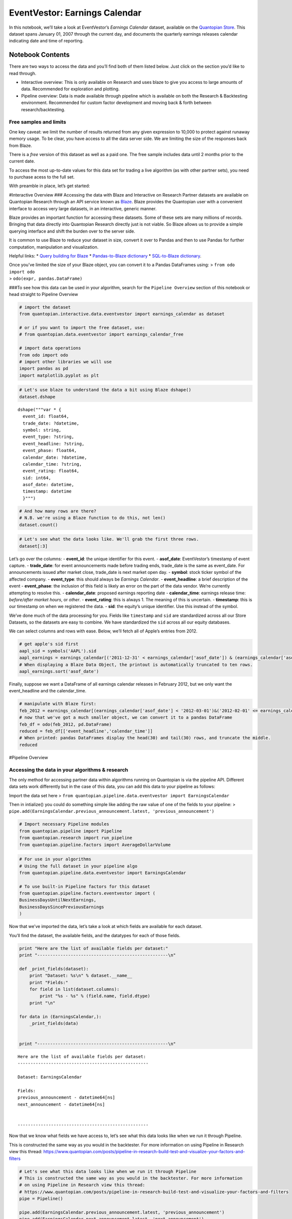 EventVestor: Earnings Calendar
==============================

In this notebook, we’ll take a look at EventVestor’s *Earnings Calendar*
dataset, available on the `Quantopian
Store <https://www.quantopian.com/store>`__. This dataset spans January
01, 2007 through the current day, and documents the quarterly earnings
releases calendar indicating date and time of reporting.

Notebook Contents
-----------------

There are two ways to access the data and you’ll find both of them
listed below. Just click on the section you’d like to read through.

-  Interactive overview: This is only available on Research and uses
   blaze to give you access to large amounts of data. Recommended for
   exploration and plotting.
-  Pipeline overview: Data is made available through pipeline which is
   available on both the Research & Backtesting environment. Recommended
   for custom factor development and moving back & forth between
   research/backtesting.

Free samples and limits
~~~~~~~~~~~~~~~~~~~~~~~

One key caveat: we limit the number of results returned from any given
expression to 10,000 to protect against runaway memory usage. To be
clear, you have access to all the data server side. We are limiting the
size of the responses back from Blaze.

There is a *free* version of this dataset as well as a paid one. The
free sample includes data until 2 months prior to the current date.

To access the most up-to-date values for this data set for trading a
live algorithm (as with other partner sets), you need to purchase acess
to the full set.

With preamble in place, let’s get started:

#Interactive Overview ### Accessing the data with Blaze and Interactive
on Research Partner datasets are available on Quantopian Research
through an API service known as `Blaze <http://blaze.pydata.org>`__.
Blaze provides the Quantopian user with a convenient interface to access
very large datasets, in an interactive, generic manner.

Blaze provides an important function for accessing these datasets. Some
of these sets are many millions of records. Bringing that data directly
into Quantopian Research directly just is not viable. So Blaze allows us
to provide a simple querying interface and shift the burden over to the
server side.

It is common to use Blaze to reduce your dataset in size, convert it
over to Pandas and then to use Pandas for further computation,
manipulation and visualization.

Helpful links: \* `Query building for
Blaze <http://blaze.readthedocs.io/en/latest/queries.html>`__ \*
`Pandas-to-Blaze
dictionary <http://blaze.readthedocs.io/en/latest/rosetta-pandas.html>`__
\* `SQL-to-Blaze
dictionary <http://blaze.readthedocs.io/en/latest/rosetta-sql.html>`__.

| Once you’ve limited the size of your Blaze object, you can convert it
  to a Pandas DataFrames using: > ``from odo import odo``
| > ``odo(expr, pandas.DataFrame)``

###To see how this data can be used in your algorithm, search for the
``Pipeline Overview`` section of this notebook or head straight to
Pipeline Overview

.. code:: ipython2

    # import the dataset
    from quantopian.interactive.data.eventvestor import earnings_calendar as dataset
    
    # or if you want to import the free dataset, use:
    # from quantopian.data.eventvestor import earnings_calendar_free
    
    # import data operations
    from odo import odo
    # import other libraries we will use
    import pandas as pd
    import matplotlib.pyplot as plt

.. code:: ipython2

    # Let's use blaze to understand the data a bit using Blaze dshape()
    dataset.dshape




.. parsed-literal::

    dshape("""var * {
      event_id: float64,
      trade_date: ?datetime,
      symbol: string,
      event_type: ?string,
      event_headline: ?string,
      event_phase: float64,
      calendar_date: ?datetime,
      calendar_time: ?string,
      event_rating: float64,
      sid: int64,
      asof_date: datetime,
      timestamp: datetime
      }""")



.. code:: ipython2

    # And how many rows are there?
    # N.B. we're using a Blaze function to do this, not len()
    dataset.count()




.. raw:: html

    136400



.. code:: ipython2

    # Let's see what the data looks like. We'll grab the first three rows.
    dataset[:3]




.. raw:: html

    <table border="1" class="dataframe">
      <thead>
        <tr style="text-align: right;">
          <th></th>
          <th>event_id</th>
          <th>trade_date</th>
          <th>symbol</th>
          <th>event_type</th>
          <th>event_headline</th>
          <th>event_phase</th>
          <th>calendar_date</th>
          <th>calendar_time</th>
          <th>event_rating</th>
          <th>sid</th>
          <th>asof_date</th>
          <th>timestamp</th>
        </tr>
      </thead>
      <tbody>
        <tr>
          <th>0</th>
          <td>1969337</td>
          <td>2007-01-03</td>
          <td>AA</td>
          <td>Earnings Calendar</td>
          <td>Alcoa to Report Quarterly Financial Results on...</td>
          <td>NaN</td>
          <td>2007-01-10</td>
          <td>Before Market Open</td>
          <td>1</td>
          <td>2</td>
          <td>2007-01-03</td>
          <td>2007-01-04</td>
        </tr>
        <tr>
          <th>1</th>
          <td>1969338</td>
          <td>2007-01-03</td>
          <td>ABT</td>
          <td>Earnings Calendar</td>
          <td>Abbott Laboratories to Report Quarterly Financ...</td>
          <td>NaN</td>
          <td>2007-01-24</td>
          <td>Before Market Open</td>
          <td>1</td>
          <td>62</td>
          <td>2007-01-03</td>
          <td>2007-01-04</td>
        </tr>
        <tr>
          <th>2</th>
          <td>1969341</td>
          <td>2007-01-03</td>
          <td>AEPI</td>
          <td>Earnings Calendar</td>
          <td>AEP Industries to Report Quarterly Financial R...</td>
          <td>NaN</td>
          <td>2007-01-10</td>
          <td>After Market Close</td>
          <td>1</td>
          <td>162</td>
          <td>2007-01-03</td>
          <td>2007-01-04</td>
        </tr>
      </tbody>
    </table>



Let’s go over the columns: - **event_id**: the unique identifier for
this event. - **asof_date**: EventVestor’s timestamp of event capture. -
**trade_date**: for event announcements made before trading ends,
trade_date is the same as event_date. For announcements issued after
market close, trade_date is next market open day. - **symbol**: stock
ticker symbol of the affected company. - **event_type**: this should
always be *Earnings Calendar*. - **event_headline**: a brief description
of the event - **event_phase**: the inclusion of this field is likely an
error on the part of the data vendor. We’re currently attempting to
resolve this. - **calendar_date**: proposed earnings reporting date -
**calendar_time**: earnings release time: *before/after market hours*,
or *other*. - **event_rating**: this is always 1. The meaning of this is
uncertain. - **timestamp**: this is our timestamp on when we registered
the data. - **sid**: the equity’s unique identifier. Use this instead of
the symbol.

We’ve done much of the data processing for you. Fields like
``timestamp`` and ``sid`` are standardized across all our Store
Datasets, so the datasets are easy to combine. We have standardized the
``sid`` across all our equity databases.

We can select columns and rows with ease. Below, we’ll fetch all of
Apple’s entries from 2012.

.. code:: ipython2

    # get apple's sid first
    aapl_sid = symbols('AAPL').sid
    aapl_earnings = earnings_calendar[('2011-12-31' < earnings_calendar['asof_date']) & (earnings_calendar['asof_date'] <'2013-01-01') & (earnings_calendar.sid==aapl_sid)]
    # When displaying a Blaze Data Object, the printout is automatically truncated to ten rows.
    aapl_earnings.sort('asof_date')




.. raw:: html

    <table border="1" class="dataframe">
      <thead>
        <tr style="text-align: right;">
          <th></th>
          <th>event_id</th>
          <th>trade_date</th>
          <th>symbol</th>
          <th>event_type</th>
          <th>event_headline</th>
          <th>event_phase</th>
          <th>calendar_date</th>
          <th>calendar_time</th>
          <th>event_rating</th>
          <th>sid</th>
          <th>asof_date</th>
          <th>timestamp</th>
        </tr>
      </thead>
      <tbody>
        <tr>
          <th>0</th>
          <td>1963040</td>
          <td>2012-01-20</td>
          <td>AAPL</td>
          <td>Earnings Calendar</td>
          <td>Apple Inc. FY 12 First Quarter Results Confere...</td>
          <td>NaN</td>
          <td>2012-01-24</td>
          <td>After Market Close</td>
          <td>1</td>
          <td>24</td>
          <td>2012-01-20</td>
          <td>2012-01-21</td>
        </tr>
        <tr>
          <th>1</th>
          <td>1963035</td>
          <td>2012-04-20</td>
          <td>AAPL</td>
          <td>Earnings Calendar</td>
          <td>Apple Inc. FY 12 Second Quarter Results Confer...</td>
          <td>NaN</td>
          <td>2012-04-24</td>
          <td>After Market Close</td>
          <td>1</td>
          <td>24</td>
          <td>2012-04-20</td>
          <td>2012-04-21</td>
        </tr>
        <tr>
          <th>2</th>
          <td>1963033</td>
          <td>2012-07-20</td>
          <td>AAPL</td>
          <td>Earnings Calendar</td>
          <td>Apple Inc. FY 12 Third Quarter Results Confere...</td>
          <td>NaN</td>
          <td>2012-07-24</td>
          <td>After Market Close</td>
          <td>1</td>
          <td>24</td>
          <td>2012-07-20</td>
          <td>2012-07-21</td>
        </tr>
        <tr>
          <th>3</th>
          <td>1963031</td>
          <td>2012-10-24</td>
          <td>AAPL</td>
          <td>Earnings Calendar</td>
          <td>Apple Inc. FY 12 Fourth Quarter Results Confer...</td>
          <td>NaN</td>
          <td>2012-10-25</td>
          <td>After Market Close</td>
          <td>1</td>
          <td>24</td>
          <td>2012-10-24</td>
          <td>2012-10-25</td>
        </tr>
      </tbody>
    </table>



Finally, suppose we want a DataFrame of all earnings calendar releases
in February 2012, but we only want the event_headline and the
calendar_time.

.. code:: ipython2

    # manipulate with Blaze first:
    feb_2012 = earnings_calendar[(earnings_calendar['asof_date'] < '2012-03-01')&('2012-02-01' <= earnings_calendar['asof_date'])]
    # now that we've got a much smaller object, we can convert it to a pandas DataFrame
    feb_df = odo(feb_2012, pd.DataFrame)
    reduced = feb_df[['event_headline','calendar_time']]
    # When printed: pandas DataFrames display the head(30) and tail(30) rows, and truncate the middle.
    reduced




.. raw:: html

    <div style="max-height:1000px;max-width:1500px;overflow:auto;">
    <table border="1" class="dataframe">
      <thead>
        <tr style="text-align: right;">
          <th></th>
          <th>event_headline</th>
          <th>calendar_time</th>
        </tr>
      </thead>
      <tbody>
        <tr>
          <th>0</th>
          <td>BMC Software to Report Quarterly Financial Res...</td>
          <td>After Market Close</td>
        </tr>
        <tr>
          <th>1</th>
          <td>Devon Energy Corp. to Report Quarterly Financi...</td>
          <td>Before Market Open</td>
        </tr>
        <tr>
          <th>2</th>
          <td>Ecolab to Report Quarterly Financial Results o...</td>
          <td>Before Market Open</td>
        </tr>
        <tr>
          <th>3</th>
          <td>Farmer Bros to Report Quarterly Financial Resu...</td>
          <td>After Market Close</td>
        </tr>
        <tr>
          <th>4</th>
          <td>CGI Group, Inc. to Report Quarterly Financial ...</td>
          <td>Before Market Open</td>
        </tr>
        <tr>
          <th>5</th>
          <td>Genuine Parts Co to Report Quarterly Financial...</td>
          <td>Before Market Open</td>
        </tr>
        <tr>
          <th>6</th>
          <td>US Global Inv to Report Quarterly Financial Re...</td>
          <td>After Market Close</td>
        </tr>
        <tr>
          <th>7</th>
          <td>Hawkins to Report Quarterly Financial Results ...</td>
          <td>After Market Close</td>
        </tr>
        <tr>
          <th>8</th>
          <td>Multi-Color to Report Quarterly Financial Resu...</td>
          <td>Before Market Open</td>
        </tr>
        <tr>
          <th>9</th>
          <td>Medical Action Inds to Report Quarterly Financ...</td>
          <td>Before Market Open</td>
        </tr>
        <tr>
          <th>10</th>
          <td>Mission West to Report Quarterly Financial Res...</td>
          <td>After Market Close</td>
        </tr>
        <tr>
          <th>11</th>
          <td>Nordson Cp to Report Quarterly Financial Resul...</td>
          <td>After Market Close</td>
        </tr>
        <tr>
          <th>12</th>
          <td>Network Equipment Tech, Inc. to Report Quarter...</td>
          <td>After Market Close</td>
        </tr>
        <tr>
          <th>13</th>
          <td>PMFG to Report Quarterly Financial Results on ...</td>
          <td>Before Market Open</td>
        </tr>
        <tr>
          <th>14</th>
          <td>PS Business Parks to Report Quarterly Financia...</td>
          <td>After Market Close</td>
        </tr>
        <tr>
          <th>15</th>
          <td>Penn Virginia to Report Quarterly Financial Re...</td>
          <td>After Market Close</td>
        </tr>
        <tr>
          <th>16</th>
          <td>Savannah Bancorp to Report Quarterly Financial...</td>
          <td>After Market Close</td>
        </tr>
        <tr>
          <th>17</th>
          <td>Transatlantic Hldgs to Report Quarterly Financ...</td>
          <td>After Market Close</td>
        </tr>
        <tr>
          <th>18</th>
          <td>UIL Holdings to Report Quarterly Financial Res...</td>
          <td>After Market Close</td>
        </tr>
        <tr>
          <th>19</th>
          <td>VF to Report Quarterly Financial Results on Fe...</td>
          <td>Before Market Open</td>
        </tr>
        <tr>
          <th>20</th>
          <td>Watsco to Report Quarterly Financial Results o...</td>
          <td>Before Market Open</td>
        </tr>
        <tr>
          <th>21</th>
          <td>Microchip Technlgy to Report Quarterly Financi...</td>
          <td>After Market Close</td>
        </tr>
        <tr>
          <th>22</th>
          <td>Vical to Report Quarterly Financial Results on...</td>
          <td>Before Market Open</td>
        </tr>
        <tr>
          <th>23</th>
          <td>Measurement Specialties to Report Quarterly Fi...</td>
          <td>After Market Close</td>
        </tr>
        <tr>
          <th>24</th>
          <td>Innodata Isogen to Report Quarterly Financial ...</td>
          <td>Before Market Open</td>
        </tr>
        <tr>
          <th>25</th>
          <td>Ameristar Casino to Report Quarterly Financial...</td>
          <td>Before Market Open</td>
        </tr>
        <tr>
          <th>26</th>
          <td>U.S. Lime &amp; Minerals, Inc. to Report Quarterly...</td>
          <td>After Market Close</td>
        </tr>
        <tr>
          <th>27</th>
          <td>Biocryst Pharmaceuticals to Report Quarterly F...</td>
          <td>Before Market Open</td>
        </tr>
        <tr>
          <th>28</th>
          <td>ACI Worldwide to Report Quarterly Financial Re...</td>
          <td>Before Market Open</td>
        </tr>
        <tr>
          <th>29</th>
          <td>Henry Schein to Report Quarterly Financial Res...</td>
          <td>Before Market Open</td>
        </tr>
        <tr>
          <th>...</th>
          <td>...</td>
          <td>...</td>
        </tr>
        <tr>
          <th>1373</th>
          <td>Global Sources to Report Quarterly Financial R...</td>
          <td>Before Market Open</td>
        </tr>
        <tr>
          <th>1374</th>
          <td>MIND C T I Ltd to Report Quarterly Financial R...</td>
          <td>Before Market Open</td>
        </tr>
        <tr>
          <th>1375</th>
          <td>SureWest Communications to Report Quarterly Fi...</td>
          <td>Before Market Open</td>
        </tr>
        <tr>
          <th>1376</th>
          <td>Guess to Report Quarterly Financial Results on...</td>
          <td>After Market Close</td>
        </tr>
        <tr>
          <th>1377</th>
          <td>Hilltop Holdings to Report Quarterly Financial...</td>
          <td>Before Market Open</td>
        </tr>
        <tr>
          <th>1378</th>
          <td>First Acceptance to Report Quarterly Financial...</td>
          <td>After Market Close</td>
        </tr>
        <tr>
          <th>1379</th>
          <td>Endeavor International to Report Quarterly Fin...</td>
          <td>Before Market Open</td>
        </tr>
        <tr>
          <th>1380</th>
          <td>Dresser-Rand Group to Report Quarterly Financi...</td>
          <td>After Market Close</td>
        </tr>
        <tr>
          <th>1381</th>
          <td>The Babcock &amp; Wilcox to Report Quarterly Finan...</td>
          <td>After Market Close</td>
        </tr>
        <tr>
          <th>1382</th>
          <td>VirnetX Holding to Report Quarterly Financial ...</td>
          <td>After Market Close</td>
        </tr>
        <tr>
          <th>1383</th>
          <td>ZIOPHARM Oncology to Report Quarterly Financia...</td>
          <td>After Market Close</td>
        </tr>
        <tr>
          <th>1384</th>
          <td>Cal Dive International to Report Quarterly Fin...</td>
          <td>After Market Close</td>
        </tr>
        <tr>
          <th>1385</th>
          <td>Yingli Green Energy Hldg ADS to Report Quarter...</td>
          <td>Before Market Open</td>
        </tr>
        <tr>
          <th>1386</th>
          <td>Resolute Energy to Report Quarterly Financial ...</td>
          <td>Before Market Open</td>
        </tr>
        <tr>
          <th>1387</th>
          <td>Stream Global Services to Report Quarterly Fin...</td>
          <td>After Market Close</td>
        </tr>
        <tr>
          <th>1388</th>
          <td>Memsic, Inc. to Report Quarterly Financial Res...</td>
          <td>After Market Close</td>
        </tr>
        <tr>
          <th>1389</th>
          <td>MYR Group, Inc. to Report Quarterly Financial ...</td>
          <td>After Market Close</td>
        </tr>
        <tr>
          <th>1390</th>
          <td>Global Ship Lease to Report Quarterly Financia...</td>
          <td>Before Market Open</td>
        </tr>
        <tr>
          <th>1391</th>
          <td>Westport Innovations to Report Quarterly Finan...</td>
          <td>Before Market Open</td>
        </tr>
        <tr>
          <th>1392</th>
          <td>Dollar General to Report Quarterly Financial R...</td>
          <td>Before Market Open</td>
        </tr>
        <tr>
          <th>1393</th>
          <td>Douglas Dynamics to Report Quarterly Financial...</td>
          <td>Before Market Open</td>
        </tr>
        <tr>
          <th>1394</th>
          <td>Accretive Health to Report Quarterly Financial...</td>
          <td>Before Market Open</td>
        </tr>
        <tr>
          <th>1395</th>
          <td>Fresh Market to Report Quarterly Financial Res...</td>
          <td>Before Market Open</td>
        </tr>
        <tr>
          <th>1396</th>
          <td>RigNet to Report Quarterly Financial Results o...</td>
          <td>Before Market Open</td>
        </tr>
        <tr>
          <th>1397</th>
          <td>FairPoint Communications Inc to Report Quarter...</td>
          <td>After Market Close</td>
        </tr>
        <tr>
          <th>1398</th>
          <td>InterXion Holding to Report Quarterly Financia...</td>
          <td>Before Market Open</td>
        </tr>
        <tr>
          <th>1399</th>
          <td>Huntington Ingalls Industries  to Report Quart...</td>
          <td>Before Market Open</td>
        </tr>
        <tr>
          <th>1400</th>
          <td>Tudou Holdings Limited  to Report Quarterly Fi...</td>
          <td>Before Market Open</td>
        </tr>
        <tr>
          <th>1401</th>
          <td>Acadia Healthcare Company Inc. to Report Quart...</td>
          <td>After Market Close</td>
        </tr>
        <tr>
          <th>1402</th>
          <td>Guidewire Software Inc. to Report Quarterly Fi...</td>
          <td>Before Market Open</td>
        </tr>
      </tbody>
    </table>
    <p>1403 rows × 2 columns</p>
    </div>



#Pipeline Overview

Accessing the data in your algorithms & research
~~~~~~~~~~~~~~~~~~~~~~~~~~~~~~~~~~~~~~~~~~~~~~~~

The only method for accessing partner data within algorithms running on
Quantopian is via the pipeline API. Different data sets work differently
but in the case of this data, you can add this data to your pipeline as
follows:

Import the data set here >
``from quantopian.pipeline.data.eventvestor import EarningsCalendar``

Then in intialize() you could do something simple like adding the raw
value of one of the fields to your pipeline: >
``pipe.add(EarningsCalendar.previous_announcement.latest, 'previous_announcement')``

.. code:: ipython2

    # Import necessary Pipeline modules
    from quantopian.pipeline import Pipeline
    from quantopian.research import run_pipeline
    from quantopian.pipeline.factors import AverageDollarVolume

.. code:: ipython2

    # For use in your algorithms
    # Using the full dataset in your pipeline algo
    from quantopian.pipeline.data.eventvestor import EarningsCalendar
    
    # To use built-in Pipeline factors for this dataset
    from quantopian.pipeline.factors.eventvestor import (
    BusinessDaysUntilNextEarnings,
    BusinessDaysSincePreviousEarnings
    )

Now that we’ve imported the data, let’s take a look at which fields are
available for each dataset.

You’ll find the dataset, the available fields, and the datatypes for
each of those fields.

.. code:: ipython2

    print "Here are the list of available fields per dataset:"
    print "---------------------------------------------------\n"
    
    def _print_fields(dataset):
        print "Dataset: %s\n" % dataset.__name__
        print "Fields:"
        for field in list(dataset.columns):
            print "%s - %s" % (field.name, field.dtype)
        print "\n"
    
    for data in (EarningsCalendar,):
        _print_fields(data)
    
    
    print "---------------------------------------------------\n"


.. parsed-literal::

    Here are the list of available fields per dataset:
    ---------------------------------------------------
    
    Dataset: EarningsCalendar
    
    Fields:
    previous_announcement - datetime64[ns]
    next_announcement - datetime64[ns]
    
    
    ---------------------------------------------------
    


Now that we know what fields we have access to, let’s see what this data
looks like when we run it through Pipeline.

This is constructed the same way as you would in the backtester. For
more information on using Pipeline in Research view this thread:
https://www.quantopian.com/posts/pipeline-in-research-build-test-and-visualize-your-factors-and-filters

.. code:: ipython2

    # Let's see what this data looks like when we run it through Pipeline
    # This is constructed the same way as you would in the backtester. For more information
    # on using Pipeline in Research view this thread:
    # https://www.quantopian.com/posts/pipeline-in-research-build-test-and-visualize-your-factors-and-filters
    pipe = Pipeline()
           
    pipe.add(EarningsCalendar.previous_announcement.latest, 'previous_announcement')
    pipe.add(EarningsCalendar.next_announcement.latest, 'next_announcement')
    pipe.add(BusinessDaysSincePreviousEarnings(), "business_days_since")

.. code:: ipython2

    # Setting some basic liquidity strings (just for good habit)
    dollar_volume = AverageDollarVolume(window_length=20)
    top_1000_most_liquid = dollar_volume.rank(ascending=False) < 1000
    
    pipe.set_screen(top_1000_most_liquid & EarningsCalendar.previous_announcement.latest.notnull())

.. code:: ipython2

    # The show_graph() method of pipeline objects produces a graph to show how it is being calculated.
    pipe.show_graph(format='png')




.. image:: notebook_files/notebook_17_0.png



.. code:: ipython2

    # run_pipeline will show the output of your pipeline
    pipe_output = run_pipeline(pipe, start_date='2013-11-01', end_date='2013-11-25')
    pipe_output




.. raw:: html

    <div style="max-height:1000px;max-width:1500px;overflow:auto;">
    <table border="1" class="dataframe">
      <thead>
        <tr style="text-align: right;">
          <th></th>
          <th></th>
          <th>next_announcement</th>
          <th>previous_announcement</th>
        </tr>
      </thead>
      <tbody>
        <tr>
          <th rowspan="30" valign="top">2013-11-01 00:00:00+00:00</th>
          <th>Equity(2 [AA])</th>
          <td>NaT</td>
          <td>2013-10-08</td>
        </tr>
        <tr>
          <th>Equity(24 [AAPL])</th>
          <td>NaT</td>
          <td>2013-10-28</td>
        </tr>
        <tr>
          <th>Equity(62 [ABT])</th>
          <td>NaT</td>
          <td>2013-10-16</td>
        </tr>
        <tr>
          <th>Equity(64 [ABX])</th>
          <td>NaT</td>
          <td>2013-10-31</td>
        </tr>
        <tr>
          <th>Equity(67 [ADSK])</th>
          <td>NaT</td>
          <td>2013-08-22</td>
        </tr>
        <tr>
          <th>Equity(76 [TAP])</th>
          <td>2013-11-06</td>
          <td>2013-08-06</td>
        </tr>
        <tr>
          <th>Equity(88 [ACI])</th>
          <td>NaT</td>
          <td>2013-10-29</td>
        </tr>
        <tr>
          <th>Equity(114 [ADBE])</th>
          <td>NaT</td>
          <td>2013-09-17</td>
        </tr>
        <tr>
          <th>Equity(122 [ADI])</th>
          <td>2013-11-26</td>
          <td>2013-08-20</td>
        </tr>
        <tr>
          <th>Equity(128 [ADM])</th>
          <td>NaT</td>
          <td>2013-10-29</td>
        </tr>
        <tr>
          <th>Equity(154 [AEM])</th>
          <td>NaT</td>
          <td>2012-10-24</td>
        </tr>
        <tr>
          <th>Equity(161 [AEP])</th>
          <td>NaT</td>
          <td>2013-10-23</td>
        </tr>
        <tr>
          <th>Equity(166 [AES])</th>
          <td>2013-11-07</td>
          <td>2013-08-08</td>
        </tr>
        <tr>
          <th>Equity(168 [AET])</th>
          <td>NaT</td>
          <td>2013-10-29</td>
        </tr>
        <tr>
          <th>Equity(185 [AFL])</th>
          <td>NaT</td>
          <td>2013-10-29</td>
        </tr>
        <tr>
          <th>Equity(197 [AGCO])</th>
          <td>NaT</td>
          <td>2013-10-29</td>
        </tr>
        <tr>
          <th>Equity(216 [HES])</th>
          <td>NaT</td>
          <td>2013-10-30</td>
        </tr>
        <tr>
          <th>Equity(239 [AIG])</th>
          <td>NaT</td>
          <td>2013-10-31</td>
        </tr>
        <tr>
          <th>Equity(273 [ALU])</th>
          <td>NaT</td>
          <td>2013-10-31</td>
        </tr>
        <tr>
          <th>Equity(300 [ALK])</th>
          <td>NaT</td>
          <td>2013-10-24</td>
        </tr>
        <tr>
          <th>Equity(328 [ALTR])</th>
          <td>NaT</td>
          <td>2013-10-22</td>
        </tr>
        <tr>
          <th>Equity(337 [AMAT])</th>
          <td>NaT</td>
          <td>2013-08-15</td>
        </tr>
        <tr>
          <th>Equity(338 [BEAM])</th>
          <td>NaT</td>
          <td>2013-10-31</td>
        </tr>
        <tr>
          <th>Equity(351 [AMD])</th>
          <td>NaT</td>
          <td>2013-10-17</td>
        </tr>
        <tr>
          <th>Equity(353 [AME])</th>
          <td>NaT</td>
          <td>2013-10-29</td>
        </tr>
        <tr>
          <th>Equity(357 [TWX])</th>
          <td>2013-11-06</td>
          <td>2013-08-07</td>
        </tr>
        <tr>
          <th>Equity(368 [AMGN])</th>
          <td>NaT</td>
          <td>2013-10-22</td>
        </tr>
        <tr>
          <th>Equity(410 [AN])</th>
          <td>NaT</td>
          <td>2013-10-24</td>
        </tr>
        <tr>
          <th>Equity(438 [AON])</th>
          <td>NaT</td>
          <td>2013-10-25</td>
        </tr>
        <tr>
          <th>Equity(448 [APA])</th>
          <td>2013-11-07</td>
          <td>2013-08-01</td>
        </tr>
        <tr>
          <th>...</th>
          <th>...</th>
          <td>...</td>
          <td>...</td>
        </tr>
        <tr>
          <th rowspan="30" valign="top">2013-11-25 00:00:00+00:00</th>
          <th>Equity(42027 [UBNT])</th>
          <td>NaT</td>
          <td>2013-11-07</td>
        </tr>
        <tr>
          <th>Equity(42118 [GRPN])</th>
          <td>NaT</td>
          <td>2013-11-07</td>
        </tr>
        <tr>
          <th>Equity(42165 [INVN])</th>
          <td>NaT</td>
          <td>2013-10-29</td>
        </tr>
        <tr>
          <th>Equity(42173 [DLPH])</th>
          <td>NaT</td>
          <td>2013-11-05</td>
        </tr>
        <tr>
          <th>Equity(42230 [TRIP])</th>
          <td>NaT</td>
          <td>2013-10-23</td>
        </tr>
        <tr>
          <th>Equity(42251 [WPX])</th>
          <td>NaT</td>
          <td>2013-11-07</td>
        </tr>
        <tr>
          <th>Equity(42263 [LPI])</th>
          <td>NaT</td>
          <td>2013-11-07</td>
        </tr>
        <tr>
          <th>Equity(42270 [KORS])</th>
          <td>NaT</td>
          <td>2013-11-05</td>
        </tr>
        <tr>
          <th>Equity(42277 [ZNGA])</th>
          <td>NaT</td>
          <td>2013-10-24</td>
        </tr>
        <tr>
          <th>Equity(42436 [SLCA])</th>
          <td>NaT</td>
          <td>2013-11-06</td>
        </tr>
        <tr>
          <th>Equity(42546 [PRLB])</th>
          <td>NaT</td>
          <td>2013-10-31</td>
        </tr>
        <tr>
          <th>Equity(42596 [YELP])</th>
          <td>NaT</td>
          <td>2013-10-29</td>
        </tr>
        <tr>
          <th>Equity(42611 [NSM])</th>
          <td>NaT</td>
          <td>2013-11-07</td>
        </tr>
        <tr>
          <th>Equity(42699 [VNTV])</th>
          <td>NaT</td>
          <td>2013-11-24</td>
        </tr>
        <tr>
          <th>Equity(42707 [VIPS])</th>
          <td>NaT</td>
          <td>2013-11-11</td>
        </tr>
        <tr>
          <th>Equity(42786 [MRC])</th>
          <td>NaT</td>
          <td>2013-10-31</td>
        </tr>
        <tr>
          <th>Equity(42788 [PSX])</th>
          <td>NaT</td>
          <td>2013-10-30</td>
        </tr>
        <tr>
          <th>Equity(42815 [SPLK])</th>
          <td>NaT</td>
          <td>2013-11-21</td>
        </tr>
        <tr>
          <th>Equity(42950 [FB])</th>
          <td>NaT</td>
          <td>2013-10-30</td>
        </tr>
        <tr>
          <th>Equity(43127 [NOW])</th>
          <td>NaT</td>
          <td>2013-10-23</td>
        </tr>
        <tr>
          <th>Equity(43399 [ADT])</th>
          <td>NaT</td>
          <td>2013-11-20</td>
        </tr>
        <tr>
          <th>Equity(43405 [KRFT])</th>
          <td>NaT</td>
          <td>2013-10-30</td>
        </tr>
        <tr>
          <th>Equity(43413 [TRLA])</th>
          <td>NaT</td>
          <td>2013-10-29</td>
        </tr>
        <tr>
          <th>Equity(43512 [FANG])</th>
          <td>NaT</td>
          <td>2013-05-09</td>
        </tr>
        <tr>
          <th>Equity(43694 [ABBV])</th>
          <td>NaT</td>
          <td>2013-10-25</td>
        </tr>
        <tr>
          <th>Equity(43919 [LMCA])</th>
          <td>NaT</td>
          <td>2013-11-05</td>
        </tr>
        <tr>
          <th>Equity(44060 [ZTS])</th>
          <td>NaT</td>
          <td>2013-11-05</td>
        </tr>
        <tr>
          <th>Equity(44645 [VOYA])</th>
          <td>NaT</td>
          <td>2013-11-08</td>
        </tr>
        <tr>
          <th>Equity(44747 [DATA])</th>
          <td>NaT</td>
          <td>2013-10-28</td>
        </tr>
        <tr>
          <th>Equity(44931 [NWSA])</th>
          <td>NaT</td>
          <td>2013-11-11</td>
        </tr>
      </tbody>
    </table>
    <p>13823 rows × 2 columns</p>
    </div>



Taking what we’ve seen from above, let’s see how we’d move that into the
backtester.

.. code:: ipython2

    # This section is only importable in the backtester
    from quantopian.algorithm import attach_pipeline, pipeline_output
    
    # General pipeline imports
    from quantopian.pipeline import Pipeline
    from quantopian.pipeline.factors import AverageDollarVolume
    
    # Import the datasets available
    # For use in your algorithms
    # Using the full dataset in your pipeline algo
    from quantopian.pipeline.data.eventvestor import EarningsCalendar
    
    # To use built-in Pipeline factors for this dataset
    from quantopian.pipeline.factors.eventvestor import (
    BusinessDaysUntilNextEarnings,
    BusinessDaysSincePreviousEarnings
    )
    
    def make_pipeline():
        # Create our pipeline
        pipe = Pipeline()
        
        # Screen out penny stocks and low liquidity securities.
        dollar_volume = AverageDollarVolume(window_length=20)
        is_liquid = dollar_volume.rank(ascending=False) < 1000
        
        # Create the mask that we will use for our percentile methods.
        base_universe = (is_liquid)
    
        # Add pipeline factors
        pipe.add(EarningsCalendar.previous_announcement.latest, 'previous_announcement')
        pipe.add(EarningsCalendar.next_announcement.latest, 'next_announcement')
        pipe.add(BusinessDaysSincePreviousEarnings(), "business_days_since")
    
        # Set our pipeline screens
        pipe.set_screen(is_liquid)
        return pipe
    
    def initialize(context):
        attach_pipeline(make_pipeline(), "pipeline")
        
    def before_trading_start(context, data):
        results = pipeline_output('pipeline')

Now you can take that and begin to use it as a building block for your
algorithms, for more examples on how to do that you can visit our data
pipeline factor library
